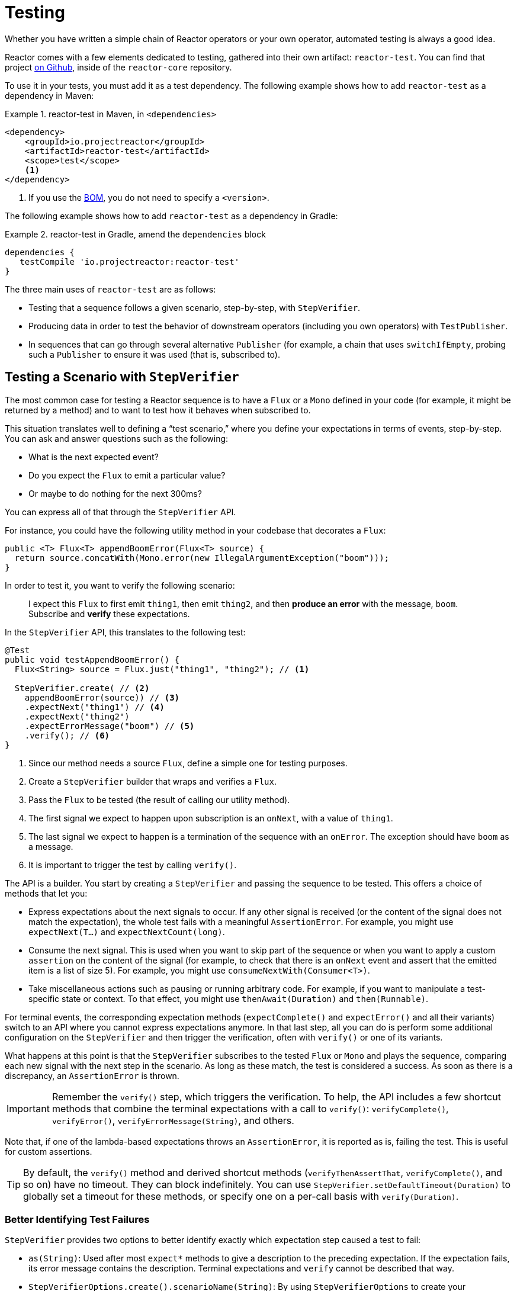 [[testing]]
= Testing

Whether you have written a simple chain of Reactor operators or your own operator, automated testing is always a good idea.

Reactor comes with a few elements dedicated to testing, gathered into their own artifact: `reactor-test`.
You can find that project
https://github.com/reactor/reactor-core/tree/master/reactor-test/src[on Github], inside of the `reactor-core` repository.

To use it in your tests, you must add it as a test dependency.
The following example shows how to add `reactor-test` as a dependency in Maven:

.reactor-test in Maven, in `<dependencies>`
====
[source,xml]
----
<dependency>
    <groupId>io.projectreactor</groupId>
    <artifactId>reactor-test</artifactId>
    <scope>test</scope>
    <1>
</dependency>
----
<1> If you use the <<getting,BOM>>, you do not need to specify a `<version>`.
====

The following example shows how to add `reactor-test` as a dependency in Gradle:

.reactor-test in Gradle, amend the `dependencies` block
====
[source,groovy]
----
dependencies {
   testCompile 'io.projectreactor:reactor-test'
}
----
====

The three main uses of `reactor-test` are as follows:

* Testing that a sequence follows a given scenario, step-by-step, with `StepVerifier`.
* Producing data in order to test the behavior of downstream operators (including you own operators) with `TestPublisher`.
* In sequences that can go through several alternative `Publisher` (for example, a chain that uses
`switchIfEmpty`, probing such a `Publisher` to ensure it was used (that is, subscribed to).

== Testing a Scenario with `StepVerifier`

The most common case for testing a Reactor sequence is to have a `Flux` or a `Mono` defined in your code (for example, it might be returned by a method) and to want to test how it behaves when subscribed to.

This situation translates well to defining a "`test scenario,`" where you define your expectations in terms of events, step-by-step.
You can ask and answer questions such as the following:

* What is the next expected event?
* Do you expect the `Flux` to emit a particular value?
* Or maybe to do nothing for the next 300ms?

You can express all of that through the `StepVerifier` API.

For instance, you could have the following utility method in your codebase that decorates a `Flux`:

====
[source,java]
----
public <T> Flux<T> appendBoomError(Flux<T> source) {
  return source.concatWith(Mono.error(new IllegalArgumentException("boom")));
}
----
====

In order to test it, you want to verify the following scenario:

> I expect this `Flux` to first emit `thing1`, then emit `thing2`, and then *produce an error* with the message, `boom`.
Subscribe and *verify* these expectations.

In the `StepVerifier` API, this translates to the following test:

====
[source,java]
----
@Test
public void testAppendBoomError() {
  Flux<String> source = Flux.just("thing1", "thing2"); // <1>

  StepVerifier.create( // <2>
    appendBoomError(source)) // <3>
    .expectNext("thing1") // <4>
    .expectNext("thing2")
    .expectErrorMessage("boom") // <5>
    .verify(); // <6>
}
----
<1> Since our method needs a source `Flux`, define a simple one for testing purposes.
<2> Create a `StepVerifier` builder that wraps and verifies a `Flux`.
<3> Pass the `Flux` to be tested (the result of calling our utility method).
<4> The first signal we expect to happen upon subscription is an `onNext`, with a value of `thing1`.
<5> The last signal we expect to happen is a termination of the sequence with an
`onError`.
The exception should have `boom` as a message.
<6> It is important to trigger the test by calling `verify()`.
====

The API is a builder.
You start by creating a `StepVerifier` and passing the sequence to be tested.
This offers a choice of methods that let you:

* Express expectations about the next signals to occur.
If any other signal is received (or the content of the signal does not match the expectation), the whole test fails with a meaningful `AssertionError`.
For example, you might use `expectNext(T...)` and
`expectNextCount(long)`.
* Consume the next signal.
This is used when you want to skip part of the sequence or when you want to apply a custom `assertion` on the content of the signal (for example, to check that there is an `onNext` event and assert that the emitted item is a list of size 5).
For example, you might use `consumeNextWith(Consumer<T>)`.
* Take miscellaneous actions such as pausing or running arbitrary code.
For example, if you want to manipulate a test-specific state or context.
To that effect, you might use
`thenAwait(Duration)` and `then(Runnable)`.

For terminal events, the corresponding expectation methods (`expectComplete()` and
`expectError()` and all their variants) switch to an API where you cannot express expectations anymore.
In that last step, all you can do is perform some additional configuration on the `StepVerifier` and then trigger the verification, often with `verify()` or one of its variants.

What happens at this point is that the `StepVerifier` subscribes to the tested `Flux` or
`Mono` and plays the sequence, comparing each new signal with the next step in the scenario.
As long as these match, the test is considered a success.
As soon as there is a discrepancy, an `AssertionError` is thrown.

IMPORTANT: Remember the `verify()` step, which triggers the verification.
To help, the API includes a few shortcut methods that combine the terminal expectations with a call to `verify()`: `verifyComplete()`, `verifyError()`, `verifyErrorMessage(String)`, and others.

Note that, if one of the lambda-based expectations throws an `AssertionError`, it is reported as is, failing the test.
This is useful for custom assertions.

TIP: By default, the `verify()` method and derived shortcut methods (`verifyThenAssertThat`,
`verifyComplete()`, and so on) have no timeout.
They can block indefinitely.
You can use
`StepVerifier.setDefaultTimeout(Duration)` to globally set a timeout for these methods, or specify one on a per-call basis with `verify(Duration)`.

=== Better Identifying Test Failures

`StepVerifier` provides two options to better identify exactly which expectation step caused a test to fail:

* `as(String)`: Used after most `expect*` methods to give a description to the preceding expectation.
If the expectation fails, its error message contains the description.
Terminal expectations and `verify` cannot be described that way.
* `StepVerifierOptions.create().scenarioName(String)`: By using `StepVerifierOptions` to create your `StepVerifier`, you can use the `scenarioName` method to give the whole scenario a name, which is also used in assertion error messages.

Note that, in both cases, the use of the description or name in messages is only guaranteed for
`StepVerifier` methods that produce their own `AssertionError` (for example, throwing an exception manually or through an assertion library in `assertNext` does not add the description or name to the error's message).

== Manipulating Time

You can use `StepVerifier` with time-based operators to avoid long run times for corresponding tests.
You can do so through the `StepVerifier.withVirtualTime` builder.

It looks like the following example:

====
[source,java]
----
StepVerifier.withVirtualTime(() -> Mono.delay(Duration.ofDays(1)))
//... continue expectations here
----
====

This virtual time feature plugs in a custom `Scheduler` in Reactor's `Schedulers`
factory.
Since these timed operators usually use the default `Schedulers.parallel()`
scheduler, replacing it with a `VirtualTimeScheduler` does the trick.
However, an important prerequisite is that the operator be instantiated after the virtual time scheduler has been activated.

To increase the chances that this happens correctly, the `StepVerifier` does not take a simple `Flux` as input. `withVirtualTime` takes a `Supplier`, which guides you into lazily creating the instance of the tested flux _after_ having done the scheduler set up.

IMPORTANT: Take extra care to ensure the `Supplier<Publisher<T>>` can be used in a lazy fashion.
Otherwise, virtual time is not guaranteed.
Especially avoid instantiating the
`Flux` earlier in the test code and having the `Supplier` return that variable.
Instead, always instantiate the `Flux` inside the lambda.

There are two expectation methods that deal with time, and they are both valid with or without virtual time:

* `thenAwait(Duration)`: Pauses the evaluation of steps (allowing a few signals to occur or delays to run out).
* `expectNoEvent(Duration)`: Also lets the sequence play out for a given duration but fails the test if _any_ signal occurs during that time.

Both methods pause the thread for the given duration in classic mode and advance the virtual clock instead in virtual mode.

[[tip-expectNoEvent]]
TIP: `expectNoEvent` also considers the `subscription` as an event.
If you use it as a first step, it usually fails because the subscription signal is detected.
Use
`expectSubscription().expectNoEvent(duration)` instead.

In order to quickly evaluate the behavior of our `Mono.delay` above, we can finish writing our code as follows:

====
[source,java]
----
StepVerifier.withVirtualTime(() -> Mono.delay(Duration.ofDays(1)))
    .expectSubscription() // <1>
    .expectNoEvent(Duration.ofDays(1)) // <2>
    .expectNext(0L) // <3>
    .verifyComplete(); // <4>
----
<1> See the preceding <<tip-expectNoEvent,tip>>.
<2> Expect nothing to happen for a full day.
<3> Then expect a delay that emits `0`.
<4> Then expect completion (and trigger the verification).
====

We could have used `thenAwait(Duration.ofDays(1))` above, but `expectNoEvent` has the benefit of guaranteeing that nothing happened earlier than it should have.

Note that `verify()` returns a `Duration` value.
This is the real-time duration of the entire test.

WARNING: Virtual time is not a silver bullet.
All `Schedulers` are replaced with the same `VirtualTimeScheduler`.
In some cases, you can lock the verification process because the virtual clock has not moved forward before an expectation is expressed, resulting in the expectation waiting on data that can only be produced by advancing time.
In most cases, you need to advance the virtual clock for sequences to emit.
Virtual time also gets very limited with infinite sequences, which might hog the thread on which both the sequence and its verification run.

== Performing Post-execution Assertions with `StepVerifier`

After having described the final expectation of your scenario, you can switch to a complementary assertion API instead of triggering `verify()`.
To do so, use
`verifyThenAssertThat()` instead.

`verifyThenAssertThat()` returns a `StepVerifier.Assertions` object, which you can use to assert a few elements of state once the whole scenario has played out successfully (because it also calls `verify()`).
Typical (albeit advanced) usage is to capture elements that have been dropped by some operator and assert them (see the section on
<<hooks,Hooks>>).

== Testing the `Context`

For more information about the `Context`, see <<context>>.

`StepVerifier` comes with a couple of expectations around the propagation of a `Context`:

* `expectAccessibleContext`: Returns a `ContextExpectations` object that you can use to set up expectations on the propagated `Context`.
Be sure to call `then()` to return to the set of sequence expectations.

* `expectNoAccessibleContext`: Sets up an expectation that NO `Context` can be propagated up the chain of operators under test.
This most likely occurs when the `Publisher` under test is not a Reactor one or does not have any operator that can propagate the `Context`
(for example, a generator source).

Additionally, you can associate a test-specific initial `Context` to a `StepVerifier` by using `StepVerifierOptions` to create the verifier.

These features are demonstrated in the following snippet:

====
[source,java]
----
StepVerifier.create(Mono.just(1).map(i -> i + 10),
				StepVerifierOptions.create().withInitialContext(Context.of("thing1", "thing2"))) // <1>
		            .expectAccessibleContext() //<2>
		            .contains("foo", "bar") // <3>
		            .then() // <4>
		            .expectNext(11)
		            .verifyComplete(); // <5>
----
<1> Create the `StepVerifier` by using `StepVerifierOptions` and pass in an initial `Context`
<2> Start setting up expectations about `Context` propagation.
This alone ensures that a
`Context` was propagated.
<3> An example of a `Context`-specific expectation.
It must contain value "thing2" for key "thing1".
<4> We `then()` switch back to setting up normal expectations on the data.
<5> Let us not forget to `verify()` the whole set of expectations.
====

== Manually Emitting with `TestPublisher`

For more advanced test cases, it might be useful to have complete mastery over the source of data, to trigger finely chosen signals that closely match the particular situation you want to test.

Another situation is when you have implemented your own operator and you want to verify how it behaves with regards to the Reactive Streams specification, especially if its source is not well behaved.

For both cases, `reactor-test` offers the `TestPublisher` class.
This is a `Publisher<T>`
that lets you programmatically trigger various signals:

* `next(T)` and `next(T, T...)` triggers 1-n `onNext` signals.
* `emit(T...)` triggers 1-n `onNext` signals and does `complete()`.
* `complete()` terminates with an `onComplete` signal.
* `error(Throwable)` terminates with an `onError` signal.

You can get a well behaved `TestPublisher` through the `create` factory method.
Also, you can create a misbehaving `TestPublisher` by using the `createNonCompliant` factory method.
The latter takes a value or multiple values from the `TestPublisher.Violation`
enum.
The values define which parts of the specification the publisher can overlook.
These enum values include:

* `REQUEST_OVERFLOW`: Allows `next` calls to be made despite an insufficient request, without triggering an `IllegalStateException`.
* `ALLOW_NULL`: Allows `next` calls to be made with a `null` value without triggering a
`NullPointerException`.
* `CLEANUP_ON_TERMINATE`: Allows termination signals to be sent several times in a row.
This includes `complete()`, `error()`, and `emit()`.
* `DEFER_CANCELLATION`: Allows the `TestPublisher` to ignore cancellation signals and continue emitting signals as if the cancellation lost the race against said signals.

Finally, the `TestPublisher` keeps track of internal state after subscription, which can be asserted through its various `assert*` methods.

You can use it as a `Flux` or `Mono` by using the conversion methods, `flux()` and
`mono()`.

== Checking the Execution Path with `PublisherProbe`

When building complex chains of operators, you could come across cases where there are several possible execution paths, materialized by distinct sub-sequences.

Most of the time, these sub-sequences produce a specific-enough `onNext` signal that you can assert that it was executed by looking at the end result.

For instance, consider the following method, which builds a chain of operators from a source and uses a `switchIfEmpty` to fall back to a particular alternative if the source is empty:

====
[source,java]
----
public Flux<String> processOrFallback(Mono<String> source, Publisher<String> fallback) {
    return source
            .flatMapMany(phrase -> Flux.fromArray(phrase.split("\\s+")))
            .switchIfEmpty(fallback);
}
----
====

You can test which logical branch of the switchIfEmpty was used, as follows:

====
[source,java]
----
@Test
public void testSplitPathIsUsed() {
    StepVerifier.create(processOrFallback(Mono.just("just a  phrase with    tabs!"),
            Mono.just("EMPTY_PHRASE")))
                .expectNext("just", "a", "phrase", "with", "tabs!")
                .verifyComplete();
}

@Test
public void testEmptyPathIsUsed() {
    StepVerifier.create(processOrFallback(Mono.empty(), Mono.just("EMPTY_PHRASE")))
                .expectNext("EMPTY_PHRASE")
                .verifyComplete();
}
----
====

However, think about an example where the method produces a `Mono<Void>` instead.
It waits for the source to complete, performs an additional task, and completes.
If the source is empty, a fallback `Runnable`-like task must be performed instead.
The following example shows such a case:

====
[source,java]
----
private Mono<String> executeCommand(String command) {
    return Mono.just(command + " DONE");
}

public Mono<Void> processOrFallback(Mono<String> commandSource, Mono<Void> doWhenEmpty) {
    return commandSource
            .flatMap(command -> executeCommand(command).then()) // <1>
            .switchIfEmpty(doWhenEmpty); // <2>
}
----
<1> `then()` forgets about the command result.
It cares only that it was completed.
<2> How to distinguish between two cases that are both empty sequences?
====

To verify that your `processOrFallback` method does indeed go through the `doWhenEmpty` path, you need to write a bit of boilerplate.
Namely you need a `Mono<Void>` that:

* Captures the fact that it has been subscribed to.
* Lets you assert that fact _after_ the whole process has terminated.

Before version 3.1, you would need to manually maintain one `AtomicBoolean` per state you wanted to assert and attach a corresponding `doOn*` callback to the publisher you wanted to evaluate.
This could be a lot of boilerplate when having to apply this pattern regularly.
Fortunately, 3.1.0 introduced an alternative with `PublisherProbe`.
The following example shows how to use it:

====
[source,java]
----
@Test
public void testCommandEmptyPathIsUsed() {
    PublisherProbe<Void> probe = PublisherProbe.empty(); // <1>

    StepVerifier.create(processOrFallback(Mono.empty(), probe.mono())) // <2>
                .verifyComplete();

    probe.assertWasSubscribed(); //<3>
    probe.assertWasRequested(); //<4>
    probe.assertWasNotCancelled(); //<5>
}
----
<1> Create a probe that translates to an empty sequence.
<2> Use the probe in place of `Mono<Void>` by calling `probe.mono()`.
<3> After completion of the sequence, the probe lets you assert that it was used.
You can check that is was subscribed to...
<4> ...as well as actually requested data...
<5> ...and whether or not it was cancelled.
====

You can also use the probe in place of a `Flux<T>` by calling `.flux()` instead of
`.mono()`.
For cases where you need to probe an execution path but also need the probe to emit data, you can wrap any `Publisher<T>` by using `PublisherProbe.of(Publisher)`.
